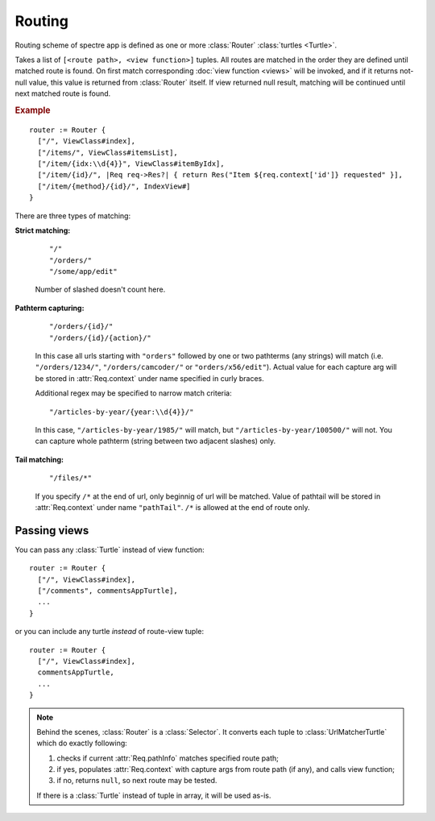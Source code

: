 Routing
=======

Routing scheme of spectre app is defined as one or more :class:`Router` :class:`turtles <Turtle>`.

.. class:: Router

   Takes a list of ``[<route path>, <view function>]`` tuples. All routes are matched in the order they are defined until matched route is found. On first match corresponding :doc:`view function <views>` will be invoked, and if it returns not-null value, this value is returned from :class:`Router` itself. If view returned null result, matching will be continued until next matched route is found.

   .. rubric:: Example

   ::

       router := Router {
         ["/", ViewClass#index],
         ["/items/", ViewClass#itemsList],
         ["/item/{idx:\\d{4}}", ViewClass#itemByIdx],
         ["/item/{id}/", |Req req->Res?| { return Res("Item ${req.context['id']} requested" }],
         ["/item/{method}/{id}/", IndexView#]    
       }

There are three types of matching:

**Strict matching:**

  ::

    "/"
    "/orders/"
    "/some/app/edit"

  Number of slashed doesn't count here.

**Pathterm capturing:**

  ::

    "/orders/{id}/"
    "/orders/{id}/{action}/"

  In this case all urls starting with ``"orders"`` followed by one or two pathterms (any strings) will match (i.e. ``"/orders/1234/"``, ``"/orders/camcoder/"`` or ``"orders/x56/edit"``). Actual value for each capture arg will be stored in :attr:`Req.context` under name specified in curly braces.

  Additional regex may be specified to narrow match criteria::

    "/articles-by-year/{year:\\d{4}}/"

  In this case, ``"/articles-by-year/1985/"`` will match, but ``"/articles-by-year/100500/"`` will not. You can capture whole pathterm (string between two adjacent slashes) only.

**Tail matching:**

  ::

    "/files/*"

  If you specify ``/*`` at the end of url, only beginnig of url will be matched. Value of pathtail will be stored in :attr:`Req.context` under name ``"pathTail"``. ``/*`` is allowed at the end of route only.

Passing views
-------------

You can pass any :class:`Turtle` instead of view function::

  router := Router {
    ["/", ViewClass#index],
    ["/comments", commentsAppTurtle],
    ...
  }

or you can include any turtle *instead* of route-view tuple::

  router := Router {
    ["/", ViewClass#index],
    commentsAppTurtle,
    ...
  }

.. note::

	Behind the scenes, :class:`Router` is a :class:`Selector`. It converts each tuple to :class:`UrlMatcherTurtle` which do exactly following:

	1. checks if current :attr:`Req.pathInfo` matches specified route path;
	2. if yes, populates :attr:`Req.context` with capture args from route path (if any), and calls view function;
	3. if no, returns ``null``, so next route may be tested.
	
	If there is a :class:`Turtle` instead of tuple in array, it will be used as-is.
